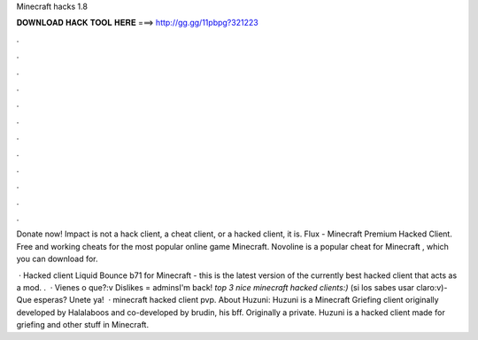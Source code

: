 Minecraft hacks 1.8



𝐃𝐎𝐖𝐍𝐋𝐎𝐀𝐃 𝐇𝐀𝐂𝐊 𝐓𝐎𝐎𝐋 𝐇𝐄𝐑𝐄 ===> http://gg.gg/11pbpg?321223



.



.



.



.



.



.



.



.



.



.



.



.

Donate now! Impact is not a hack client, a cheat client, or a hacked client, it is. Flux - Minecraft Premium Hacked Client. Free and working cheats for the most popular online game Minecraft. Novoline is a popular cheat for Minecraft , which you can download for.

 · Hacked client Liquid Bounce b71 for Minecraft - this is the latest version of the currently best hacked client that acts as a mod. .  · Vienes o que?:v Dislikes = adminsI'm back! *top 3 nice minecraft hacked clients:)* (si los sabes usar claro:v)- Que esperas? Unete ya!  · minecraft hacked client pvp. About Huzuni: Huzuni is a Minecraft Griefing client originally developed by Halalaboos and co-developed by brudin, his bff. Originally a private. Huzuni is a hacked client made for griefing and other stuff in Minecraft.
